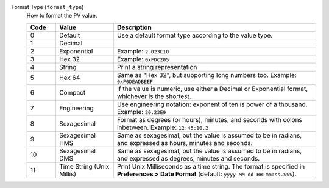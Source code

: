 Format Type (``format_type``)
    How to format the PV value.

    .. tabularcolumns:: \Yc{0.1}\Yl{0.2}\Y{0.7}

    .. list-table::
        :header-rows: 1
        :widths: 10 20 70
        
        * - Code
          - Value
          - Description
        * - 0
          - Default
          - Use a default format type according to the value type.
        * - 1
          - Decimal
          - 
        * - 2
          - Exponential
          - Example: ``2.023E10``
        * - 3
          - Hex 32
          - Example: ``0xFDC205``
        * - 4
          - String
          - Print a string representation
        * - 5
          - Hex 64
          - Same as "Hex 32", but supporting long numbers too. Example: ``0xF0DEADBEEF``
        * - 6
          - Compact
          - If the value is numeric, use either a Decimal or Exponential format, whichever is the shortest.
        * - 7
          - Engineering
          - Use engineering notation: exponent of ten is power of a thousand. Example: ``20.23E9``
        * - 8
          - Sexagesimal
          - Format as degrees (or hours), minutes, and seconds with colons inbetween. Example: ``12:45:10.2``
        * - 9
          - Sexagesimal HMS
          - Same as sexagesimal, but the value is assumed to be in radians, and expressed as hours, minutes and seconds.
        * - 10
          - Sexagesimal DMS
          - Same as sexagesimal, but the value is assumed to be in radians, and expressed as degrees, minutes and seconds.
        * - 11
          - Time String (Unix Millis)
          - Print Unix Milliseconds as a time string. The format is specified in **Preferences > Date Format** (default: ``yyyy-MM-dd HH:mm:ss.SSS``).
